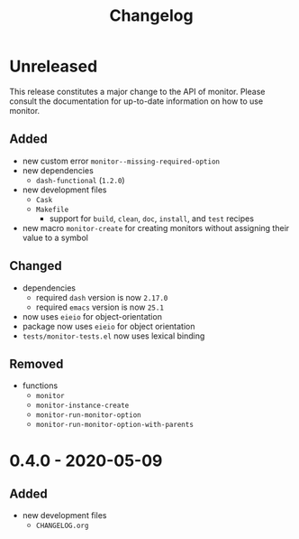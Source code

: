 #+TITLE: Changelog
#+OPTIONS: H:10
#+OPTIONS: num:nil
#+OPTIONS: toc:2

* Unreleased

This release constitutes a major change to the API of
monitor. Please consult the documentation for up-to-date
information on how to use monitor.

** Added

- new custom error =monitor--missing-required-option=
- new dependencies
  - =dash-functional= (=1.2.0=)
- new development files
  - =Cask=
  - =Makefile=
    - support for =build=, =clean=, =doc=, =install=, and
      =test= recipes
- new macro =monitor-create= for creating monitors without
  assigning their value to a symbol

** Changed

- dependencies
  - required =dash= version is now =2.17.0=
  - required =emacs= version is now =25.1=
- now uses =eieio= for object-orientation
- package now uses =eieio= for object orientation
- =tests/monitor-tests.el= now uses lexical binding

** Removed

- functions
  - =monitor=
  - =monitor-instance-create=
  - =monitor-run-monitor-option=
  - =monitor-run-monitor-option-with-parents=

* 0.4.0 - 2020-05-09

** Added

- new development files
  - =CHANGELOG.org=
